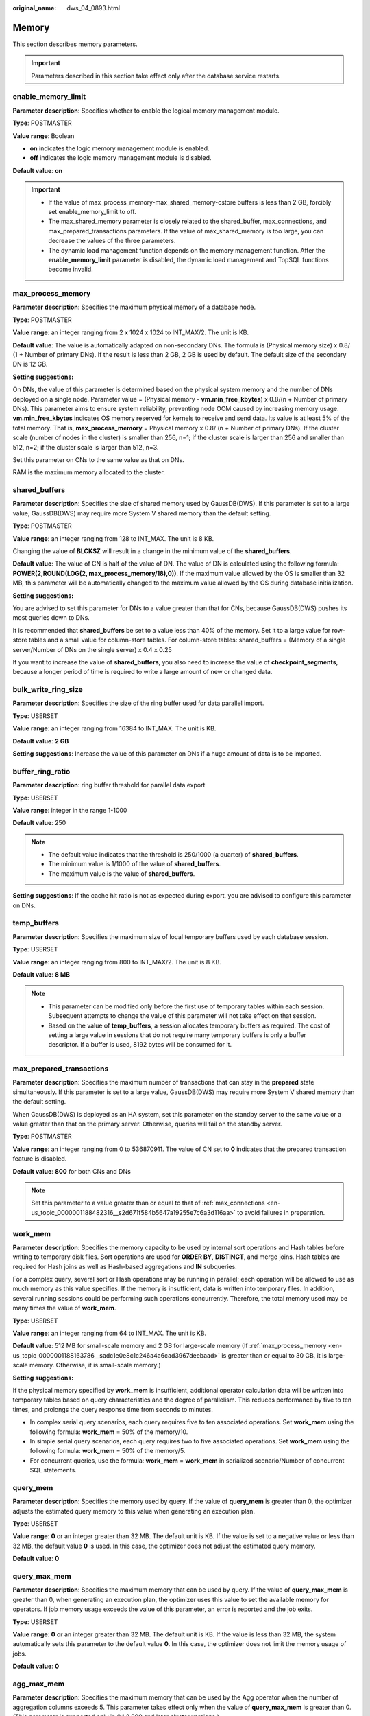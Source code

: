 :original_name: dws_04_0893.html

.. _dws_04_0893:

Memory
======

This section describes memory parameters.

.. important::

   Parameters described in this section take effect only after the database service restarts.

enable_memory_limit
-------------------

**Parameter description**: Specifies whether to enable the logical memory management module.

**Type**: POSTMASTER

**Value range**: Boolean

-  **on** indicates the logic memory management module is enabled.
-  **off** indicates the logic memory management module is disabled.

**Default value**: **on**

.. important::

   -  If the value of max_process_memory-max_shared_memory-cstore buffers is less than 2 GB, forcibly set enable_memory_limit to off.
   -  The max_shared_memory parameter is closely related to the shared_buffer, max_connections, and max_prepared_transactions parameters. If the value of max_shared_memory is too large, you can decrease the values of the three parameters.
   -  The dynamic load management function depends on the memory management function. After the **enable_memory_limit** parameter is disabled, the dynamic load management and TopSQL functions become invalid.

.. _en-us_topic_0000001188163786__sadc1e0e8c1c246a4a6cad3967deebaad:

max_process_memory
------------------

**Parameter description**: Specifies the maximum physical memory of a database node.

**Type**: POSTMASTER

**Value range**: an integer ranging from 2 x 1024 x 1024 to INT_MAX/2. The unit is KB.

**Default value**: The value is automatically adapted on non-secondary DNs. The formula is (Physical memory size) x 0.8/ (1 + Number of primary DNs). If the result is less than 2 GB, 2 GB is used by default. The default size of the secondary DN is 12 GB.

**Setting suggestions:**

On DNs, the value of this parameter is determined based on the physical system memory and the number of DNs deployed on a single node. Parameter value = (Physical memory - **vm.min_free_kbytes**) x 0.8/(n + Number of primary DNs). This parameter aims to ensure system reliability, preventing node OOM caused by increasing memory usage. **vm.min_free_kbytes** indicates OS memory reserved for kernels to receive and send data. Its value is at least 5% of the total memory. That is, **max_process_memory** = Physical memory x 0.8/ (n + Number of primary DNs). If the cluster scale (number of nodes in the cluster) is smaller than 256, n=1; if the cluster scale is larger than 256 and smaller than 512, n=2; if the cluster scale is larger than 512, n=3.

Set this parameter on CNs to the same value as that on DNs.

RAM is the maximum memory allocated to the cluster.

.. _en-us_topic_0000001188163786__s9292cfbf38fa4b17b93e9a47330da753:

shared_buffers
--------------

**Parameter description**: Specifies the size of shared memory used by GaussDB(DWS). If this parameter is set to a large value, GaussDB(DWS) may require more System V shared memory than the default setting.

**Type**: POSTMASTER

**Value range**: an integer ranging from 128 to INT_MAX. The unit is 8 KB.

Changing the value of **BLCKSZ** will result in a change in the minimum value of the **shared_buffers**.

**Default value**: The value of CN is half of the value of DN. The value of DN is calculated using the following formula: **POWER(2,ROUND(LOG(2, max_process_memory/18),0))**. If the maximum value allowed by the OS is smaller than 32 MB, this parameter will be automatically changed to the maximum value allowed by the OS during database initialization.

**Setting suggestions:**

You are advised to set this parameter for DNs to a value greater than that for CNs, because GaussDB(DWS) pushes its most queries down to DNs.

It is recommended that **shared_buffers** be set to a value less than 40% of the memory. Set it to a large value for row-store tables and a small value for column-store tables. For column-store tables: shared_buffers = (Memory of a single server/Number of DNs on the single server) x 0.4 x 0.25

If you want to increase the value of **shared_buffers**, you also need to increase the value of **checkpoint_segments**, because a longer period of time is required to write a large amount of new or changed data.

bulk_write_ring_size
--------------------

**Parameter description**: Specifies the size of the ring buffer used for data parallel import.

**Type**: USERSET

**Value range**: an integer ranging from 16384 to INT_MAX. The unit is KB.

**Default value**: **2 GB**

**Setting suggestions**: Increase the value of this parameter on DNs if a huge amount of data is to be imported.

buffer_ring_ratio
-----------------

**Parameter description**: ring buffer threshold for parallel data export

**Type**: USERSET

**Value range**: integer in the range 1-1000

**Default value**: 250

.. note::

   -  The default value indicates that the threshold is 250/1000 (a quarter) of **shared_buffers**.
   -  The minimum value is 1/1000 of the value of **shared_buffers**.
   -  The maximum value is the value of **shared_buffers**.

**Setting suggestions**: If the cache hit ratio is not as expected during export, you are advised to configure this parameter on DNs.

temp_buffers
------------

**Parameter description**: Specifies the maximum size of local temporary buffers used by each database session.

**Type**: USERSET

**Value range**: an integer ranging from 800 to INT_MAX/2. The unit is 8 KB.

**Default value**: **8 MB**

.. note::

   -  This parameter can be modified only before the first use of temporary tables within each session. Subsequent attempts to change the value of this parameter will not take effect on that session.
   -  Based on the value of **temp_buffers**, a session allocates temporary buffers as required. The cost of setting a large value in sessions that do not require many temporary buffers is only a buffer descriptor. If a buffer is used, 8192 bytes will be consumed for it.

.. _en-us_topic_0000001188163786__s7f44489cfdce4bbea287150fb7333b9e:

max_prepared_transactions
-------------------------

**Parameter description**: Specifies the maximum number of transactions that can stay in the **prepared** state simultaneously. If this parameter is set to a large value, GaussDB(DWS) may require more System V shared memory than the default setting.

When GaussDB(DWS) is deployed as an HA system, set this parameter on the standby server to the same value or a value greater than that on the primary server. Otherwise, queries will fail on the standby server.

**Type**: POSTMASTER

**Value range**: an integer ranging from 0 to 536870911. The value of CN set to **0** indicates that the prepared transaction feature is disabled.

**Default value**: **800** for both CNs and DNs

.. note::

   Set this parameter to a value greater than or equal to that of :ref:`max_connections <en-us_topic_0000001188482316__s2d671f584b5647a19255e7c6a3d116aa>` to avoid failures in preparation.

.. _en-us_topic_0000001188163786__s7be4202f202f4ccc8ecee5816cf7b2ab:

work_mem
--------

**Parameter description**: Specifies the memory capacity to be used by internal sort operations and Hash tables before writing to temporary disk files. Sort operations are used for **ORDER BY**, **DISTINCT**, and merge joins. Hash tables are required for Hash joins as well as Hash-based aggregations and **IN** subqueries.

For a complex query, several sort or Hash operations may be running in parallel; each operation will be allowed to use as much memory as this value specifies. If the memory is insufficient, data is written into temporary files. In addition, several running sessions could be performing such operations concurrently. Therefore, the total memory used may be many times the value of **work_mem**.

**Type**: USERSET

**Value range**: an integer ranging from 64 to INT_MAX. The unit is KB.

**Default value**: 512 MB for small-scale memory and 2 GB for large-scale memory (If :ref:`max_process_memory <en-us_topic_0000001188163786__sadc1e0e8c1c246a4a6cad3967deebaad>` is greater than or equal to 30 GB, it is large-scale memory. Otherwise, it is small-scale memory.)

**Setting suggestions:**

If the physical memory specified by **work_mem** is insufficient, additional operator calculation data will be written into temporary tables based on query characteristics and the degree of parallelism. This reduces performance by five to ten times, and prolongs the query response time from seconds to minutes.

-  In complex serial query scenarios, each query requires five to ten associated operations. Set **work_mem** using the following formula: **work_mem** = 50% of the memory/10.
-  In simple serial query scenarios, each query requires two to five associated operations. Set **work_mem** using the following formula: **work_mem** = 50% of the memory/5.
-  For concurrent queries, use the formula: **work_mem** = **work_mem** in serialized scenario/Number of concurrent SQL statements.

query_mem
---------

**Parameter description**: Specifies the memory used by query. If the value of **query_mem** is greater than 0, the optimizer adjusts the estimated query memory to this value when generating an execution plan.

**Type**: USERSET

**Value range**: **0** or an integer greater than 32 MB. The default unit is KB. If the value is set to a negative value or less than 32 MB, the default value **0** is used. In this case, the optimizer does not adjust the estimated query memory.

**Default value**: **0**

query_max_mem
-------------

**Parameter description**: Specifies the maximum memory that can be used by query. If the value of **query_max_mem** is greater than 0, when generating an execution plan, the optimizer uses this value to set the available memory for operators. If job memory usage exceeds the value of this parameter, an error is reported and the job exits.

**Type**: USERSET

**Value range**: **0** or an integer greater than 32 MB. The default unit is KB. If the value is less than 32 MB, the system automatically sets this parameter to the default value **0**. In this case, the optimizer does not limit the memory usage of jobs.

**Default value**: **0**

agg_max_mem
-----------

**Parameter description**: Specifies the maximum memory that can be used by the Agg operator when the number of aggregation columns exceeds 5. This parameter takes effect only when the value of **query_max_mem** is greater than 0. (This parameter is supported only in 8.1.3.200 and later cluster versions.)

**Type**: USERSET

**Value range**: **0** or an integer greater than 32 MB. The default unit is KB. If the value is less than 32 MB, the system automatically sets this parameter to the default value **0**. In this case, the memory usage of the Agg operator is not limited based on the value.

**Default value**:

-  If the current cluster is upgraded from an earlier version to 8.1.3, the value in the earlier version is inherited. The default value is **INT_MAX**.
-  If the current cluster version is 8.1.3, the default value is **2GB**.

maintenance_work_mem
--------------------

**Parameter description:** Specifies the maximum size of memory to be used for maintenance operations, such as **VACUUM**, **CREATE INDEX**, and **ALTER TABLE ADD FOREIGN KEY**. This parameter may affect the execution efficiency of VACUUM, VACUUM FULL, CLUSTER, and CREATE INDEX.

**Type**: USERSET

**Value range**: an integer ranging from 1024 to INT_MAX. The unit is KB.

**Default value**: 512 MB for small-scale memory and 2 GB for large-scale memory (If :ref:`max_process_memory <en-us_topic_0000001188163786__sadc1e0e8c1c246a4a6cad3967deebaad>` is greater than or equal to 30 GB, it is large-scale memory. Otherwise, it is small-scale memory.)

**Setting suggestions:**

-  You are advised to set this parameter to the same value of :ref:`work_mem <en-us_topic_0000001188163786__s7be4202f202f4ccc8ecee5816cf7b2ab>` so that database dump can be cleared or restored more quickly. In a database session, only one maintenance operation can be performed at a time. Maintenance is usually performed when there are not much sessions.
-  When the :ref:`Automatic Cleanup <dws_04_0923>` process is running, up to :ref:`autovacuum_max_workers <en-us_topic_0000001188482222__s502d4304994d4da5bd3cda661aab27ac>` times of this memory may be allocated. Set **maintenance_work_mem** to a value equal to or larger than the value of :ref:`work_mem <en-us_topic_0000001188163786__s7be4202f202f4ccc8ecee5816cf7b2ab>`.
-  If a large amount of data needs to be processed in the cluster, increase the value of this parameter in sessions.

psort_work_mem
--------------

**Parameter description**: Specifies the memory used for internal sort operations on column-store tables before they are written into temporary disk files. This parameter can be used for inserting tables having a partial cluster key or index, creating a table index, and deleting or updating a table.

**Type**: USERSET

.. important::

   Multiple running sessions may perform partial sorting on a table at the same time. Therefore, the total memory usage may be several times of the **psort_work_mem** value.

**Value range**: an integer ranging from 64 to INT_MAX. The unit is KB.

**Default value**: **512 MB**

max_loaded_cudesc
-----------------

**Parameter description**: Specifies the number of loaded CuDescs per column when a column-store table is scanned. Increasing the value will improve the query performance and increase the memory usage, particularly when there are many columns in the column tables.

**Type**: USERSET

**Value range**: an integer ranging from 100 to INT_MAX/2

**Default value**: **1024**

.. important::

   When the value of **max_loaded_cudesc** is set to a large value, the memory may be insufficient.

max_stack_depth
---------------

**Parameter description**: Specifies the maximum safe depth of GaussDB(DWS) execution stack. The safety margin is required because the stack depth is not checked in every routine in the server, but only in key potentially-recursive routines, such as expression evaluation.

**Type**: SUSET

**Take the following into consideration when setting this parameter:**

-  The ideal value of this parameter is the maximum stack size enforced by the kernel (value of **ulimit -s**).
-  Setting this parameter to a value larger than the actual kernel limit means that a running recursive function may crash an individual backend process. In an OS where GaussDB(DWS) can check the kernel limit, such as the SLES, GaussDB(DWS) will prevent this parameter from being set to a value greater than the kernel limit.
-  Since not all the OSs provide this function, you are advised to set a specific value for this parameter.

**Value range**: an integer ranging from 100 to INT_MAX. The unit is KB.

**Default value**: **2 MB**

.. note::

   **2 MB** is a small value and will not incur system breakdown in general, but may lead to execution failures of complex functions.

cstore_buffers
--------------

**Parameter description**: Specifies the size of the shared buffer used by ORC, Parquet, or CarbonData data of column-store tables and OBS or HDFS column-store foreign tables.

**Type**: POSTMASTER

**Value range**: an integer ranging from 16384 to INT_MAX. The unit is KB.

**Default value**: The CN size is 32 MB, and the DN size is calculated as follows: **POWER(2,ROUND(LOG(2, max_process_memory/18),0))**.

**Setting suggestions:**

Column-store tables use the shared buffer specified by **cstore_buffers** instead of that specified by :ref:`shared_buffers <en-us_topic_0000001188163786__s9292cfbf38fa4b17b93e9a47330da753>`. When column-store tables are mainly used, reduce the value of **shared_buffers** and increase that of **cstore_buffers**.

Use **cstore_buffers** to specify the cache of ORC, Parquet, or CarbonData metadata and data for OBS or HDFS foreign tables. The metadata cache size should be 1/4 of **cstore_buffers** and not exceed 2 GB. The remaining cache is shared by column-store data and foreign table column-store data.

enable_orc_cache
----------------

**Parameter description**: Specifies whether to reserve 1/4 of **cstore_buffers** for storing ORC metadata when the cstore buffer is initialized.

**Type**: POSTMASTER

**Value range**: Boolean

**Default value**:

-  **on** indicates that the orc metadata cache is enabled, which improves the query performance of the HDFS table but occupies the column-store buffer resources. The column-store performance deteriorates.
-  **off** indicates the orc metadata cache is disabled.

schedule_splits_threshold
-------------------------

**Parameter description**: Specifies the maximum number of files that can be stored in memory when you schedule an HDFS foreign table. If the number is exceeded, all files in the list will be spilled to disk for scheduling.

**Type**: USERSET

**Value range**: an integer ranging from 1 to INT_MAX

**Default value**: **60000**

bulk_read_ring_size
-------------------

**Parameter description**: Specifies the ring buffer size used for data parallel export.

**Type**: USERSET

**Value range**: an integer ranging from 256 to INT_MAX. The unit is KB.

**Default value**: **16 MB**

check_cu_size_threshold
-----------------------

**Parameter description**: If the amount of data inserted to a CU is greater than the value of this parameter when data is inserted to a column-store table, the system starts row-level size verification to prevent the generation of a CU whose size is greater than 1 GB (non-compressed size).

**Type**: USERSET

**Value range**: an integer ranging from 0 to 1048576. The unit is KB.

**Default value:** 1 GB
